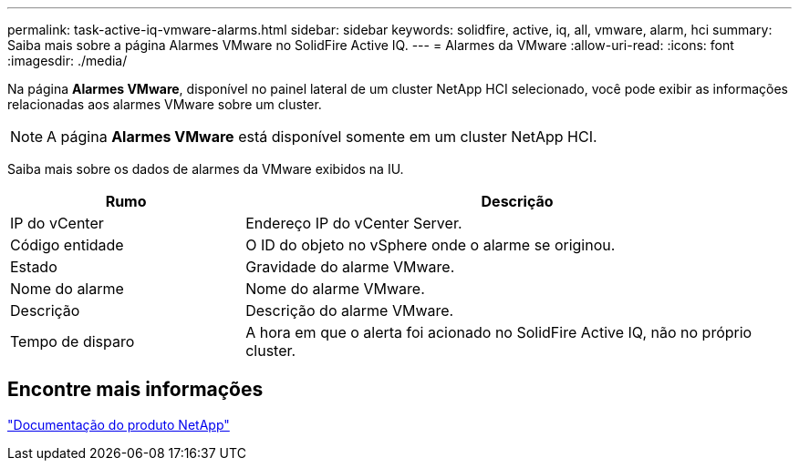 ---
permalink: task-active-iq-vmware-alarms.html 
sidebar: sidebar 
keywords: solidfire, active, iq, all, vmware, alarm, hci 
summary: Saiba mais sobre a página Alarmes VMware no SolidFire Active IQ. 
---
= Alarmes da VMware
:allow-uri-read: 
:icons: font
:imagesdir: ./media/


[role="lead"]
Na página *Alarmes VMware*, disponível no painel lateral de um cluster NetApp HCI selecionado, você pode exibir as informações relacionadas aos alarmes VMware sobre um cluster.


NOTE: A página *Alarmes VMware* está disponível somente em um cluster NetApp HCI.

Saiba mais sobre os dados de alarmes da VMware exibidos na IU.

[cols="30,70"]
|===
| Rumo | Descrição 


| IP do vCenter | Endereço IP do vCenter Server. 


| Código entidade | O ID do objeto no vSphere onde o alarme se originou. 


| Estado | Gravidade do alarme VMware. 


| Nome do alarme | Nome do alarme VMware. 


| Descrição | Descrição do alarme VMware. 


| Tempo de disparo | A hora em que o alerta foi acionado no SolidFire Active IQ, não no próprio cluster. 
|===


== Encontre mais informações

https://www.netapp.com/support-and-training/documentation/["Documentação do produto NetApp"^]
